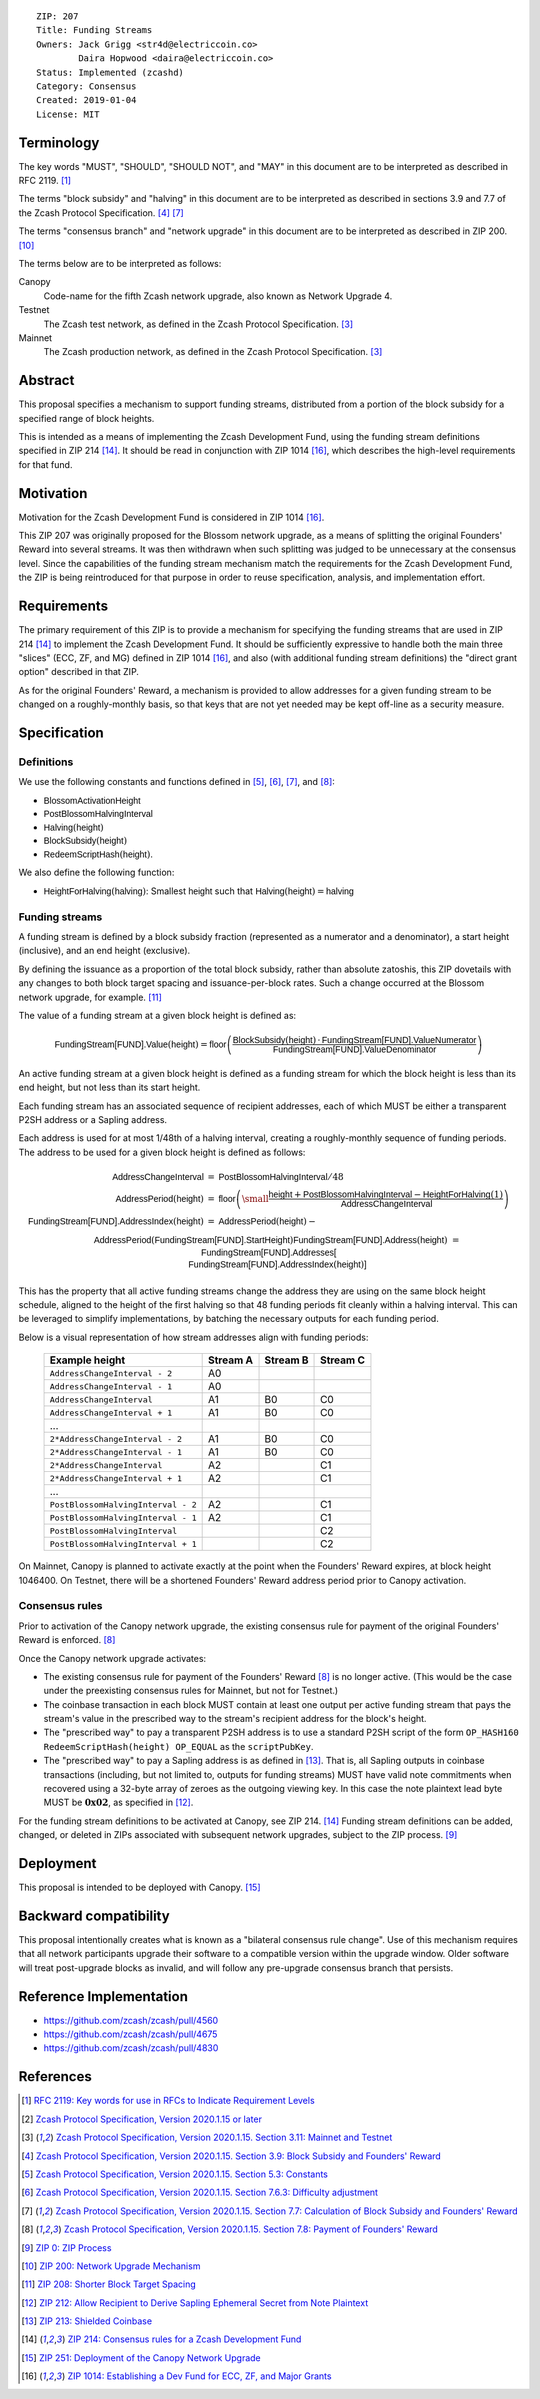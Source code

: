 ::

  ZIP: 207
  Title: Funding Streams
  Owners: Jack Grigg <str4d@electriccoin.co>
          Daira Hopwood <daira@electriccoin.co>
  Status: Implemented (zcashd)
  Category: Consensus
  Created: 2019-01-04
  License: MIT


Terminology
===========

The key words "MUST", "SHOULD", "SHOULD NOT", and "MAY" in this document are
to be interpreted as described in RFC 2119. [#RFC2119]_

The terms "block subsidy" and "halving" in this document are to be interpreted
as described in sections 3.9 and 7.7 of the Zcash Protocol Specification.
[#protocol-subsidyconcepts]_ [#protocol-subsidies]_

The terms "consensus branch" and "network upgrade" in this document are to be
interpreted as described in ZIP 200. [#zip-0200]_

The terms below are to be interpreted as follows:

Canopy
  Code-name for the fifth Zcash network upgrade, also known as Network Upgrade 4.
Testnet
  The Zcash test network, as defined in the Zcash Protocol Specification. [#protocol-networks]_
Mainnet
  The Zcash production network, as defined in the Zcash Protocol Specification. [#protocol-networks]_


Abstract
========

This proposal specifies a mechanism to support funding streams, distributed
from a portion of the block subsidy for a specified range of block heights.

This is intended as a means of implementing the Zcash Development Fund,
using the funding stream definitions specified in ZIP 214 [#zip-0214]_. It
should be read in conjunction with ZIP 1014 [#zip-1014]_, which describes
the high-level requirements for that fund.


Motivation
==========

Motivation for the Zcash Development Fund is considered in ZIP 1014 [#zip-1014]_.

This ZIP 207 was originally proposed for the Blossom network upgrade, as a
means of splitting the original Founders' Reward into several streams. It was
then withdrawn when such splitting was judged to be unnecessary at the consensus
level. Since the capabilities of the funding stream mechanism match the
requirements for the Zcash Development Fund, the ZIP is being reintroduced
for that purpose in order to reuse specification, analysis, and implementation
effort.


Requirements
============

The primary requirement of this ZIP is to provide a mechanism for specifying
the funding streams that are used in ZIP 214 [#zip-0214]_ to implement the Zcash
Development Fund. It should be sufficiently expressive to handle both the main
three "slices" (ECC, ZF, and MG) defined in ZIP 1014 [#zip-1014]_, and also
(with additional funding stream definitions) the "direct grant option" described
in that ZIP.

As for the original Founders' Reward, a mechanism is provided to allow addresses
for a given funding stream to be changed on a roughly-monthly basis, so that keys
that are not yet needed may be kept off-line as a security measure.


Specification
=============

Definitions
-----------

We use the following constants and functions defined in [#protocol-constants]_,
[#protocol-diffadjustment]_, [#protocol-subsidies]_, and [#protocol-foundersreward]_:

- :math:`\mathsf{BlossomActivationHeight}`
- :math:`\mathsf{PostBlossomHalvingInterval}`
- :math:`\mathsf{Halving}(\mathsf{height})`
- :math:`\mathsf{BlockSubsidy}(\mathsf{height})`
- :math:`\mathsf{RedeemScriptHash}(\mathsf{height})`.

We also define the following function:

- :math:`\mathsf{HeightForHalving}(\mathsf{halving})`: Smallest :math:`\mathsf{height}` such that
  :math:`\mathsf{Halving}(\mathsf{height}) = \mathsf{halving}`


Funding streams
---------------

A funding stream is defined by a block subsidy fraction (represented as a
numerator and a denominator), a start height (inclusive), and an end height
(exclusive).

By defining the issuance as a proportion of the total block subsidy, rather
than absolute zatoshis, this ZIP dovetails with any changes to both block
target spacing and issuance-per-block rates. Such a change occurred at the
Blossom network upgrade, for example. [#zip-0208]_

The value of a funding stream at a given block height is defined as:

.. math::

    \mathsf{FundingStream[FUND].Value}(\mathsf{height}) =
        \mathsf{floor}\left(
            \frac{\mathsf{BlockSubsidy}(\mathsf{height}) \,\cdot\, \mathsf{FundingStream[FUND].ValueNumerator}}{\mathsf{FundingStream[FUND].ValueDenominator}}
        \right)

An active funding stream at a given block height is defined as a funding
stream for which the block height is less than its end height, but not less
than its start height.

Each funding stream has an associated sequence of recipient addresses,
each of which MUST be either a transparent P2SH address or a Sapling address.

Each address is used for at most 1/48th of a halving interval, creating a
roughly-monthly sequence of funding periods. The address to be used for a
given block height is defined as follows:

.. math::

    \begin{eqnarray*}
        \mathsf{AddressChangeInterval} &=& \mathsf{PostBlossomHalvingInterval} / 48 \\
        \mathsf{AddressPeriod}(\mathsf{height}) &=&
            \mathsf{floor}\left(
                {\small\frac{\mathsf{height} + \mathsf{PostBlossomHalvingInterval} - \mathsf{HeightForHalving}(1)}{\mathsf{AddressChangeInterval}}}
            \right) \\
        \mathsf{FundingStream[FUND].AddressIndex}(\mathsf{height}) &=&
            \mathsf{AddressPeriod}(\mathsf{height}) - \\&&\hspace{2em} \mathsf{AddressPeriod}(\mathsf{FundingStream[FUND].StartHeight}) \\
        \mathsf{FundingStream[FUND].Address}(\mathsf{height}) &=& \mathsf{FundingStream[FUND].Addresses[} \\&&\hspace{2em} \mathsf{FundingStream[FUND].AddressIndex}(\mathsf{height})\mathsf{]}
    \end{eqnarray*}

This has the property that all active funding streams change the address they
are using on the same block height schedule, aligned to the height of the
first halving so that 48 funding periods fit cleanly within a halving
interval. This can be leveraged to simplify implementations, by batching the
necessary outputs for each funding period.

Below is a visual representation of how stream addresses align with funding
periods:

  ================================== ======== ======== ========
            Example height           Stream A Stream B Stream C
  ================================== ======== ======== ========
       ``AddressChangeInterval - 2``    A0
       ``AddressChangeInterval - 1``    A0
       ``AddressChangeInterval``        A1       B0       C0
       ``AddressChangeInterval + 1``    A1       B0       C0
                \...
     ``2*AddressChangeInterval - 2``    A1       B0       C0
     ``2*AddressChangeInterval - 1``    A1       B0       C0
     ``2*AddressChangeInterval``        A2                C1
     ``2*AddressChangeInterval + 1``    A2                C1
                \...
  ``PostBlossomHalvingInterval - 2``    A2                C1
  ``PostBlossomHalvingInterval - 1``    A2                C1
  ``PostBlossomHalvingInterval``                          C2
  ``PostBlossomHalvingInterval + 1``                      C2
  ================================== ======== ======== ========

On Mainnet, Canopy is planned to activate exactly at the point when the Founders'
Reward expires, at block height 1046400. On Testnet, there will be a shortened
Founders' Reward address period prior to Canopy activation.


Consensus rules
---------------

Prior to activation of the Canopy network upgrade, the existing consensus rule
for payment of the original Founders' Reward is enforced. [#protocol-foundersreward]_

Once the Canopy network upgrade activates:

- The existing consensus rule for payment of the Founders' Reward [#protocol-foundersreward]_
  is no longer active.
  (This would be the case under the preexisting consensus rules for Mainnet, but
  not for Testnet.)

- The coinbase transaction in each block MUST contain at least one output per
  active funding stream that pays the stream's value in the prescribed way to
  the stream's recipient address for the block's height.

- The "prescribed way" to pay a transparent P2SH address is to use a standard
  P2SH script of the form ``OP_HASH160 RedeemScriptHash(height) OP_EQUAL`` as
  the ``scriptPubKey``.

- The "prescribed way" to pay a Sapling address is as defined in [#zip-0213]_.
  That is, all Sapling outputs in coinbase transactions (including, but not
  limited to, outputs for funding streams) MUST have valid note commitments
  when recovered using a 32-byte array of zeroes as the outgoing viewing key.
  In this case the note plaintext lead byte MUST be :math:`\mathbf{0x02}`, as
  specified in [#zip-0212]_.

For the funding stream definitions to be activated at Canopy, see ZIP 214. [#zip-0214]_
Funding stream definitions can be added, changed, or deleted in ZIPs associated
with subsequent network upgrades, subject to the ZIP process. [#zip-0000]_


Deployment
==========

This proposal is intended to be deployed with Canopy. [#zip-0251]_


Backward compatibility
======================

This proposal intentionally creates what is known as a "bilateral consensus
rule change". Use of this mechanism requires that all network participants
upgrade their software to a compatible version within the upgrade window.
Older software will treat post-upgrade blocks as invalid, and will follow any
pre-upgrade consensus branch that persists.


Reference Implementation
========================

* https://github.com/zcash/zcash/pull/4560
* https://github.com/zcash/zcash/pull/4675
* https://github.com/zcash/zcash/pull/4830


References
==========

.. [#RFC2119] `RFC 2119: Key words for use in RFCs to Indicate Requirement Levels <https://www.rfc-editor.org/rfc/rfc2119.html>`_
.. [#protocol] `Zcash Protocol Specification, Version 2020.1.15 or later <protocol/canopy.pdf>`_
.. [#protocol-networks] `Zcash Protocol Specification, Version 2020.1.15. Section 3.11: Mainnet and Testnet <protocol/canopy.pdf#networks>`_
.. [#protocol-subsidyconcepts] `Zcash Protocol Specification, Version 2020.1.15. Section 3.9: Block Subsidy and Founders' Reward <protocol/canopy.pdf#subsidyconcepts>`_
.. [#protocol-constants] `Zcash Protocol Specification, Version 2020.1.15. Section 5.3: Constants <protocol/canopy.pdf#constants>`_
.. [#protocol-diffadjustment] `Zcash Protocol Specification, Version 2020.1.15. Section 7.6.3: Difficulty adjustment <protocol/canopy.pdf#diffadjustment>`_
.. [#protocol-subsidies] `Zcash Protocol Specification, Version 2020.1.15. Section 7.7: Calculation of Block Subsidy and Founders' Reward <protocol/canopy.pdf#subsidies>`_
.. [#protocol-foundersreward] `Zcash Protocol Specification, Version 2020.1.15. Section 7.8: Payment of Founders' Reward <protocol/canopy.pdf#foundersreward>`_
.. [#zip-0000] `ZIP 0: ZIP Process <zip-0000.rst>`_
.. [#zip-0200] `ZIP 200: Network Upgrade Mechanism <zip-0200.rst>`_
.. [#zip-0208] `ZIP 208: Shorter Block Target Spacing <zip-0208.rst>`_
.. [#zip-0212] `ZIP 212: Allow Recipient to Derive Sapling Ephemeral Secret from Note Plaintext <zip-0212.rst>`_
.. [#zip-0213] `ZIP 213: Shielded Coinbase <zip-0213.rst>`_
.. [#zip-0214] `ZIP 214: Consensus rules for a Zcash Development Fund <zip-0214.rst>`_
.. [#zip-0251] `ZIP 251: Deployment of the Canopy Network Upgrade <zip-0251.rst>`_
.. [#zip-1014] `ZIP 1014: Establishing a Dev Fund for ECC, ZF, and Major Grants <zip-1014.rst>`_
